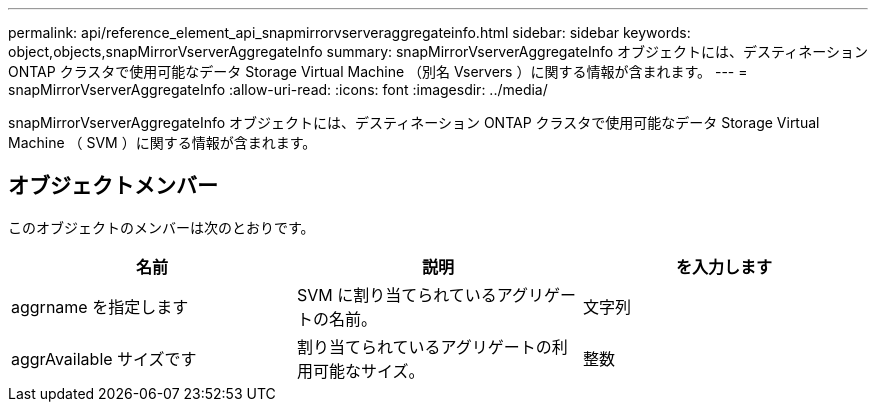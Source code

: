 ---
permalink: api/reference_element_api_snapmirrorvserveraggregateinfo.html 
sidebar: sidebar 
keywords: object,objects,snapMirrorVserverAggregateInfo 
summary: snapMirrorVserverAggregateInfo オブジェクトには、デスティネーション ONTAP クラスタで使用可能なデータ Storage Virtual Machine （別名 Vservers ）に関する情報が含まれます。 
---
= snapMirrorVserverAggregateInfo
:allow-uri-read: 
:icons: font
:imagesdir: ../media/


[role="lead"]
snapMirrorVserverAggregateInfo オブジェクトには、デスティネーション ONTAP クラスタで使用可能なデータ Storage Virtual Machine （ SVM ）に関する情報が含まれます。



== オブジェクトメンバー

このオブジェクトのメンバーは次のとおりです。

|===
| 名前 | 説明 | を入力します 


 a| 
aggrname を指定します
 a| 
SVM に割り当てられているアグリゲートの名前。
 a| 
文字列



 a| 
aggrAvailable サイズです
 a| 
割り当てられているアグリゲートの利用可能なサイズ。
 a| 
整数

|===
